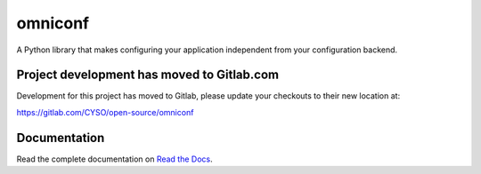 omniconf
========

.. image:: https://img.shields.io/gitlab/pipeline-status/CYSO%2Fopen-source%2Fomniconf?branch=develop&logo=gitlab
   :alt: Gitlab Pipeline Status
   :target: https://gitlab.com/CYSO/open-source/omniconf

.. image:: https://img.shields.io/gitlab/pipeline-coverage/CYSO%2Fopen-source%2Fomniconf?branch=develop&logo=gitlab
   :alt: Gitlab Code Coverage
   :target: https://gitlab.com/CYSO/open-source/omniconf

.. image:: https://img.shields.io/pypi/l/omniconf
   :alt: License
   :target: https://pypi.python.org/pypi/omniconf

.. image:: https://img.shields.io/pypi/v/omniconf
   :alt: PyPI version
   :target: https://pypi.python.org/pypi/omniconf

.. image:: https://img.shields.io/pypi/pyversions/omniconf
   :alt: Supported Python versions
   :target: https://pypi.python.org/pypi/omniconf

.. image:: https://img.shields.io/pypi/implementation/omniconf
   :alt: Supported Python implementations
   :target: https://pypi.python.org/pypi/omniconf


A Python library that makes configuring your application independent from your configuration backend.

Project development has moved to Gitlab.com
-------------------------------------------

Development for this project has moved to Gitlab, please update your checkouts to their new location at:

https://gitlab.com/CYSO/open-source/omniconf

Documentation
-------------

Read the complete documentation on `Read the Docs <http://omniconf.readthedocs.io/en/latest/>`_.


